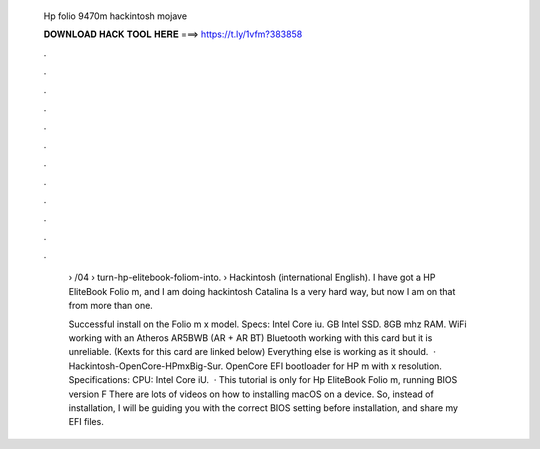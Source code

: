   Hp folio 9470m hackintosh mojave
  
  
  
  𝐃𝐎𝐖𝐍𝐋𝐎𝐀𝐃 𝐇𝐀𝐂𝐊 𝐓𝐎𝐎𝐋 𝐇𝐄𝐑𝐄 ===> https://t.ly/1vfm?383858
  
  
  
  .
  
  
  
  .
  
  
  
  .
  
  
  
  .
  
  
  
  .
  
  
  
  .
  
  
  
  .
  
  
  
  .
  
  
  
  .
  
  
  
  .
  
  
  
  .
  
  
  
  .
  
   › /04 › turn-hp-elitebook-foliom-into.  › Hackintosh (international English). I have got a HP EliteBook Folio m, and I am doing hackintosh Catalina Is a very hard way, but now I am on that from more than one.
   
   Successful install on the Folio m x model. Specs: Intel Core iu. GB Intel SSD. 8GB mhz RAM. WiFi working with an Atheros AR5BWB (AR + AR BT) Bluetooth working with this card but it is unreliable. (Kexts for this card are linked below) Everything else is working as it should.  · Hackintosh-OpenCore-HPmxBig-Sur. OpenCore EFI bootloader for HP m with x resolution. Specifications: CPU: Intel Core iU.  · This tutorial is only for Hp EliteBook Folio m, running BIOS version F There are lots of videos on how to installing macOS on a device. So, instead of installation, I will be guiding you with the correct BIOS setting before installation, and share my EFI files.
